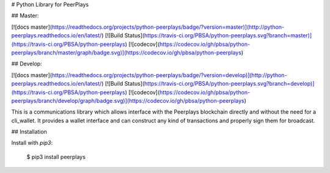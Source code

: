 # Python Library for PeerPlays

## Master:

[![docs master](https://readthedocs.org/projects/python-peerplays/badge/?version=master)](http://python-peerplays.readthedocs.io/en/latest/)
[![Build Status](https://travis-ci.org/PBSA/python-peerplays.svg?branch=master)](https://travis-ci.org/PBSA/python-peerplays)
[![codecov](https://codecov.io/gh/pbsa/python-peerplays/branch/master/graph/badge.svg)](https://codecov.io/gh/pbsa/python-peerplays)

## Develop:

[![docs master](https://readthedocs.org/projects/python-peerplays/badge/?version=develop)](http://python-peerplays.readthedocs.io/en/latest/)
[![Build Status](https://travis-ci.org/PBSA/python-peerplays.svg?branch=develop)](https://travis-ci.org/PBSA/python-peerplays)
[![codecov](https://codecov.io/gh/pbsa/python-peerplays/branch/develop/graph/badge.svg)](https://codecov.io/gh/pbsa/python-peerplays)

This is a communications library which allows interface with the Peerplays blockchain directly and without the need for a cli_wallet. It provides a wallet interface and can construct any kind of transactions and properly sign them for broadcast.

## Installation

Install with `pip3`:

    $ pip3 install peerplays


